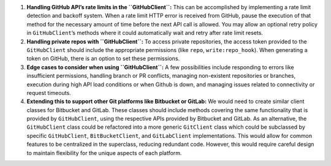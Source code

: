 1. **Handling GitHub API’s rate limits in the ``GitHubClient``:** This
   can be accomplished by implementing a rate limit detection and
   backoff system. When a rate limit HTTP error is received from GitHub,
   pause the execution of that method for the necessary amount of time
   before the next API call is allowed. You may allow an optional retry
   policy in ``GitHubClient``\ ’s methods where it could automatically
   wait and retry after rate limit resets.

2. **Handling private repos with ``GitHubClient``:** To access private
   repositories, the access token provided to the ``GitHubClient``
   should include the appropriate permissions (like ``repo``,
   ``write:repo_hook``). When generating a token on GitHub, there is an
   option to set these permissions.

3. **Edge cases to consider when using ``GitHubClient``:** A few
   possibilities include responding to errors like insufficient
   permissions, handling branch or PR conflicts, managing non-existent
   repositories or branches, execution during high API load conditions
   or when Github is down, and managing issues related to connectivity
   or request timeouts.

4. **Extending this to support other Git platforms like Bitbucket or
   GitLab:** We would need to create similar client classes for
   Bitbucket and GitLab. These classes should include methods covering
   the same functionality that is provided by ``GitHubClient``, using
   the respective APIs provided by Bitbucket and GitLab. As an
   alternative, the ``GitHubClient`` class could be refactored into a
   more generic ``GitClient`` class which could be subclassed by
   specific ``GitHubClient``, ``BitBucketClient``, and ``GitLabClient``
   implementations. This would allow for common features to be
   centralized in the superclass, reducing redundant code. However, this
   would require careful design to maintain flexibility for the unique
   aspects of each platform.
